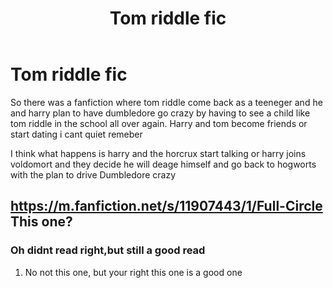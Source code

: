 #+TITLE: Tom riddle fic

* Tom riddle fic
:PROPERTIES:
:Author: IneffableHusbands78
:Score: 1
:DateUnix: 1619820605.0
:DateShort: 2021-May-01
:FlairText: What's That Fic?
:END:
So there was a fanfiction where tom riddle come back as a teeneger and he and harry plan to have dumbledore go crazy by having to see a child like tom riddle in the school all over again. Harry and tom become friends or start dating i cant quiet remeber

I think what happens is harry and the horcrux start talking or harry joins voldomort and they decide he will deage himself and go back to hogworts with the plan to drive Dumbledore crazy


** [[https://m.fanfiction.net/s/11907443/1/Full-Circle]] This one?
:PROPERTIES:
:Author: GodEaterBeruit
:Score: 1
:DateUnix: 1619831713.0
:DateShort: 2021-May-01
:END:

*** Oh didnt read right,but still a good read
:PROPERTIES:
:Author: GodEaterBeruit
:Score: 2
:DateUnix: 1619831738.0
:DateShort: 2021-May-01
:END:

**** No not this one, but your right this one is a good one
:PROPERTIES:
:Author: IneffableHusbands78
:Score: 2
:DateUnix: 1619832005.0
:DateShort: 2021-May-01
:END:
